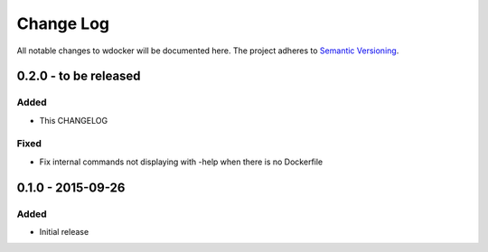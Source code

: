 Change Log
==========

All notable changes to wdocker will be documented here. The project
adheres to `Semantic Versioning <http://semver.org/>`_.


0.2.0 - to be released
----------------------

Added
#####
- This CHANGELOG

Fixed
#####
- Fix internal commands not displaying with -help when there is no Dockerfile


0.1.0 - 2015-09-26
------------------
Added
#####
- Initial release
